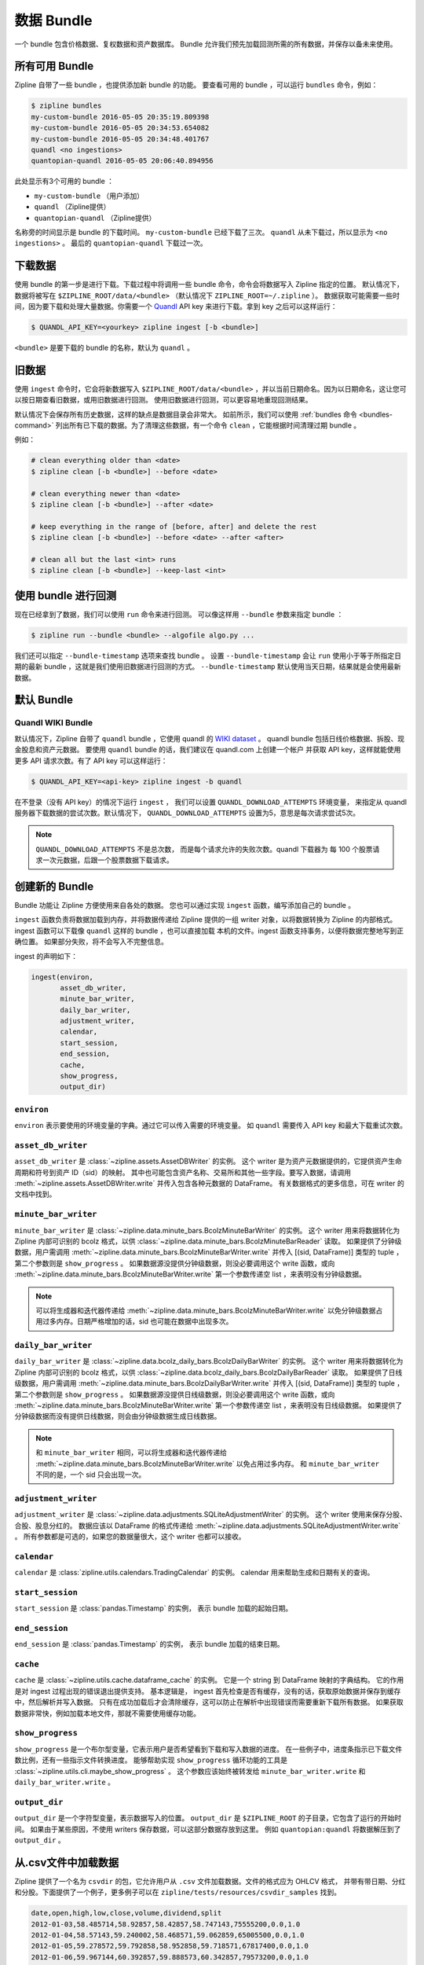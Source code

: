 .. _data-bundles:

数据 Bundle
------------

一个 bundle 包含价格数据、复权数据和资产数据库。
Bundle 允许我们预先加载回测所需的所有数据，并保存以备未来使用。

.. _bundles-command:

所有可用 Bundle
~~~~~~~~~~~~~~~~~~~~~~~~~~~~~

Zipline 自带了一些 bundle ，也提供添加新 bundle 的功能。
要查看可用的 bundle ，可以运行 ``bundles`` 命令，例如：

.. code-block:: bash

   $ zipline bundles
   my-custom-bundle 2016-05-05 20:35:19.809398
   my-custom-bundle 2016-05-05 20:34:53.654082
   my-custom-bundle 2016-05-05 20:34:48.401767
   quandl <no ingestions>
   quantopian-quandl 2016-05-05 20:06:40.894956

此处显示有3个可用的 bundle ：

- ``my-custom-bundle`` （用户添加）
- ``quandl`` （Zipline提供）
- ``quantopian-quandl`` （Zipline提供）

名称旁的时间显示是 bundle 的下载时间。
``my-custom-bundle`` 已经下载了三次。
``quandl`` 从未下载过，所以显示为 ``<no ingestions>`` 。
最后的 ``quantopian-quandl`` 下载过一次。

.. _ingesting-data:

下载数据
~~~~~~~~~~~~~~

使用 bundle 的第一步是进行下载。下载过程中将调用一些
bundle 命令，命令会将数据写入 Zipline 指定的位置。
默认情况下，数据将被写在 ``$ZIPLINE_ROOT/data/<bundle>``
（默认情况下 ``ZIPLINE_ROOT=~/.zipline`` ）。
数据获取可能需要一些时间，因为要下载和处理大量数据。你需要一个
`Quandl <https://docs.quandl.com/docs#section-authentication>`__
API key 来进行下载。拿到 key 之后可以这样运行：

.. code-block:: bash

   $ QUANDL_API_KEY=<yourkey> zipline ingest [-b <bundle>]


``<bundle>`` 是要下载的 bundle 的名称，默认为 ``quandl`` 。

旧数据
~~~~~~~~

使用 ``ingest`` 命令时，它会将新数据写入 ``$ZIPLINE_ROOT/data/<bundle>``
，并以当前日期命名。因为以日期命名，这让您可以按日期查看旧数据，或用旧数据进行回测。
使用旧数据进行回测，可以更容易地重现回测结果。

默认情况下会保存所有历史数据，这样的缺点是数据目录会非常大。
如前所示，我们可以使用 :ref:`bundles 命令 <bundles-command>`
列出所有已下载的数据。为了清理这些数据，有一个命令 ``clean``
，它能根据时间清理过期 bundle 。

例如：

.. code-block:: bash

   # clean everything older than <date>
   $ zipline clean [-b <bundle>] --before <date>

   # clean everything newer than <date>
   $ zipline clean [-b <bundle>] --after <date>

   # keep everything in the range of [before, after] and delete the rest
   $ zipline clean [-b <bundle>] --before <date> --after <after>

   # clean all but the last <int> runs
   $ zipline clean [-b <bundle>] --keep-last <int>


使用 bundle 进行回测
~~~~~~~~~~~~~~~~~~~~~~~~~~~~~~~~~~~

现在已经拿到了数据，我们可以使用 ``run`` 命令来进行回测。
可以像这样用 ``--bundle`` 参数来指定 bundle ：

.. code-block:: bash

   $ zipline run --bundle <bundle> --algofile algo.py ...


我们还可以指定 ``--bundle-timestamp`` 选项来查找 bundle 。
设置 ``--bundle-timestamp`` 会让 ``run``
使用小于等于所指定日期的最新 bundle ，这就是我们使用旧数据进行回测的方式。
``--bundle-timestamp`` 默认使用当天日期，结果就是会使用最新数据。

默认 Bundle
~~~~~~~~~~~~~~~~~~~~

.. _quandl-data-bundle:

Quandl WIKI Bundle
``````````````````

默认情况下，Zipline 自带了 ``quandl`` bundle ，它使用 quandl 的
`WIKI dataset <https://www.quandl.com/data/WIKI>`_ 。
quandl bundle 包括日线价格数据、拆股、现金股息和资产元数据。
要使用 ``quandl`` bundle 的话，我们建议在 quandl.com 上创建一个帐户
并获取 API key，这样就能使用更多 API 请求次数。有了 API key 可以这样运行：

.. code-block:: bash

   $ QUANDL_API_KEY=<api-key> zipline ingest -b quandl

在不登录（没有 API key）的情况下运行 ``ingest`` ，
我们可以设置 ``QUANDL_DOWNLOAD_ATTEMPTS`` 环境变量，
来指定从 quandl 服务器下载数据的尝试次数。默认情况下，
``QUANDL_DOWNLOAD_ATTEMPTS`` 设置为5，意思是每次请求尝试5次。

.. note::

   ``QUANDL_DOWNLOAD_ATTEMPTS`` 不是总次数，
   而是每个请求允许的失败次数。quandl 下载器为
   每 100 个股票请求一次元数据，后跟一个股票数据下载请求。


创建新的 Bundle
~~~~~~~~~~~~~~~~~~~~

Bundle 功能让 Zipline 方便使用来自各处的数据。
您也可以通过实现 ``ingest`` 函数，编写添加自己的 bundle 。

``ingest`` 函数负责将数据加载到内存，并将数据传递给 Zipline
提供的一组 writer 对象，以将数据转换为 Zipline 的内部格式。
ingest 函数可以下载像 ``quandl`` 这样的 bundle ，也可以直接加载
本机的文件。ingest 函数支持事务，以便将数据完整地写到正确位置。
如果部分失败，将不会写入不完整信息。

ingest 的声明如下：

.. code-block:: python

   ingest(environ,
          asset_db_writer,
          minute_bar_writer,
          daily_bar_writer,
          adjustment_writer,
          calendar,
          start_session,
          end_session,
          cache,
          show_progress,
          output_dir)

``environ``
```````````

``environ`` 表示要使用的环境变量的字典。通过它可以传入需要的环境变量。
如 ``quandl`` 需要传入 API key 和最大下载重试次数。

``asset_db_writer``
```````````````````

``asset_db_writer`` 是 :class:`~zipline.assets.AssetDBWriter` 的实例。
这个 writer 是为资产元数据提供的，它提供资产生命周期和符号到资产 ID（sid）的映射。
其中也可能包含资产名称、交易所和其他一些字段。要写入数据，请调用
:meth:`~zipline.assets.AssetDBWriter.write` 并传入包含各种元数据的 DataFrame。
有关数据格式的更多信息，可在 writer 的文档中找到。

``minute_bar_writer``
`````````````````````

``minute_bar_writer`` 是 :class:`~zipline.data.minute_bars.BcolzMinuteBarWriter` 的实例。
这个 writer 用来将数据转化为 Zipline 内部可识别的 bcolz 格式，以供
:class:`~zipline.data.minute_bars.BcolzMinuteBarReader` 读取。
如果提供了分钟级数据，用户需调用 :meth:`~zipline.data.minute_bars.BcolzMinuteBarWriter.write`
并传入 [(sid, DataFrame)] 类型的 tuple ，第二个参数则是 ``show_progress`` 。
如果数据源没提供分钟级数据，则没必要调用这个 write 函数，或向
:meth:`~zipline.data.minute_bars.BcolzMinuteBarWriter.write`
第一个参数传递空 list ，来表明没有分钟级数据。

.. note::

   可以将生成器和迭代器传递给 :meth:`~zipline.data.minute_bars.BcolzMinuteBarWriter.write`
   以免分钟级数据占用过多内存。日期严格增加的话，sid 也可能在数据中出现多次。

``daily_bar_writer``
````````````````````

``daily_bar_writer`` 是 :class:`~zipline.data.bcolz_daily_bars.BcolzDailyBarWriter` 的实例。
这个 writer 用来将数据转化为 Zipline 内部可识别的 bcolz 格式，以供
:class:`~zipline.data.bcolz_daily_bars.BcolzDailyBarReader` 读取。
如果提供了日线级数据，用户需调用 :meth:`~zipline.data.minute_bars.BcolzDailyBarWriter.write`
并传入 [(sid, DataFrame)] 类型的 tuple ，第二个参数则是 ``show_progress`` 。
如果数据源没提供日线级数据，则没必要调用这个 write 函数，或向
:meth:`~zipline.data.minute_bars.BcolzMinuteBarWriter.write`
第一个参数传递空 list ，来表明没有日线级数据。
如果提供了分钟级数据而没有提供日线数据，则会由分钟级数据生成日线数据。

.. note::

   和 ``minute_bar_writer`` 相同，可以将生成器和迭代器传递给
   :meth:`~zipline.data.minute_bars.BcolzMinuteBarWriter.write` 以免占用过多内存。
   和 ``minute_bar_writer`` 不同的是，一个 sid 只会出现一次。

``adjustment_writer``
`````````````````````

``adjustment_writer`` 是
:class:`~zipline.data.adjustments.SQLiteAdjustmentWriter` 的实例。
这个 writer 使用来保存分股、合股、股息分红的。
数据应该以 DataFrame 的格式传递给
:meth:`~zipline.data.adjustments.SQLiteAdjustmentWriter.write` 。
所有参数都是可选的，如果您的数据量很大，这个 writer 也都可以接收。

``calendar``
````````````

``calendar`` 是 :class:`zipline.utils.calendars.TradingCalendar` 的实例。
calendar 用来帮助生成和日期有关的查询。

``start_session``
`````````````````

``start_session`` 是 :class:`pandas.Timestamp` 的实例，
表示 bundle 加载的起始日期。

``end_session``
```````````````

``end_session`` 是 :class:`pandas.Timestamp` 的实例，
表示 bundle 加载的结束日期。

``cache``
`````````

``cache`` 是 :class:`~zipline.utils.cache.dataframe_cache` 的实例。
它是一个 string 到 DataFrame 映射的字典结构。
它的作用是对 ingest 过程出现的错误退出提供支持。
基本逻辑是， ingest 首先检查是否有缓存，没有的话，获取原始数据并保存到缓存中，然后解析并写入数据。
只有在成功加载后才会清除缓存，这可以防止在解析中出现错误而需要重新下载所有数据。
如果获取数据非常快，例如加载本地文件，那就不需要使用缓存功能。

``show_progress``
`````````````````

``show_progress`` 是一个布尔型变量，它表示用户是否希望看到下载和写入数据的进度。
在一些例子中，进度条指示已下载文件数比例，还有一些指示文件转换进度。
能够帮助实现 ``show_progress`` 循环功能的工具是
:class:`~zipline.utils.cli.maybe_show_progress` 。
这个参数应该始终被转发给 ``minute_bar_writer.write`` 和 ``daily_bar_writer.write`` 。


``output_dir``
``````````````

``output_dir`` 是一个字符型变量，表示数据写入的位置。
``output_dir`` 是 ``$ZIPLINE_ROOT`` 的子目录，它包含了运行的开始时间。
如果由于某些原因，不使用 writers 保存数据，可以这部分数据存放到这里。
例如 ``quantopian:quandl`` 将数据解压到了 ``output_dir`` 。

从.csv文件中加载数据
~~~~~~~~~~~~~~~~~~~~~~~~~~~~~~

Zipline 提供了一个名为 ``csvdir`` 的包，它允许用户从
``.csv`` 文件加载数据。文件的格式应为 OHLCV 格式，
并带有带日期、分红和分股。下面提供了一个例子，更多例子可以在
``zipline/tests/resources/csvdir_samples`` 找到。

.. code-block:: text

	 date,open,high,low,close,volume,dividend,split
	 2012-01-03,58.485714,58.92857,58.42857,58.747143,75555200,0.0,1.0
	 2012-01-04,58.57143,59.240002,58.468571,59.062859,65005500,0.0,1.0
	 2012-01-05,59.278572,59.792858,58.952858,59.718571,67817400,0.0,1.0
	 2012-01-06,59.967144,60.392857,59.888573,60.342857,79573200,0.0,1.0
	 2012-01-09,60.785713,61.107143,60.192856,60.247143,98506100,0.0,1.0
	 2012-01-10,60.844284,60.857143,60.214287,60.462856,64549100,0.0,1.0
	 2012-01-11,60.382858,60.407143,59.901428,60.364285,53771200,0.0,1.0

组织好上面格式的数据之后，您可以编辑 ``~/.zipline/extension.py``
导入 csvdir 和 ``pandas`` 包。

.. code-block:: python

	 import pandas as pd

	 from zipline.data.bundles import register
	 from zipline.data.bundles.csvdir import csvdir_equities

然后，指定开始和结束时间：

.. code-block:: python

	 start_session = pd.Timestamp('2016-1-1', tz='utc')
	 end_session = pd.Timestamp('2018-1-1', tz='utc')

然后我们可以传入 ``.csv`` 文件路径，用 ``register()``
注册我们的自己编写的 bundle ：

.. code-block:: python

    register(
        'custom-csvdir-bundle',
        csvdir_equities(
            ['daily'],
            '/path/to/your/csvs',
        ),
        calendar_name='NYSE', # US equities
        start_session=start_session,
        end_session=end_session
    )

运行命令导入自己编写的 bundle ：

.. code-block:: bash

	 $ zipline ingest -b custom-csvdir-bundle
	 Loading custom pricing data:   [############------------------------]   33% | FAKE: sid 0
	 Loading custom pricing data:   [########################------------]   66% | FAKE1: sid 1
	 Loading custom pricing data:   [####################################]  100% | FAKE2: sid 2
	 Loading custom pricing data:   [####################################]  100%
	 Merging daily equity files:  [####################################]

	 # optionally, we can pass the location of our csvs via the command line
	 $ CSVDIR=/path/to/your/csvs zipline ingest -b custom-csvdir-bundle


如果您想使用不在纽约证券交易所和 Zipline 日历中的股票数据，您可以参照
``交易日历`` 章节来建立您的自定义交易日历，并使用 ``register()`` 导入。
